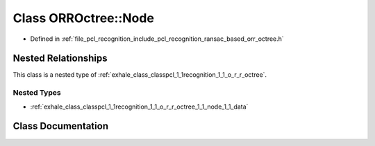 .. _exhale_class_classpcl_1_1recognition_1_1_o_r_r_octree_1_1_node:

Class ORROctree::Node
=====================

- Defined in :ref:`file_pcl_recognition_include_pcl_recognition_ransac_based_orr_octree.h`


Nested Relationships
--------------------

This class is a nested type of :ref:`exhale_class_classpcl_1_1recognition_1_1_o_r_r_octree`.


Nested Types
************

- :ref:`exhale_class_classpcl_1_1recognition_1_1_o_r_r_octree_1_1_node_1_1_data`


Class Documentation
-------------------


.. doxygenclass:: pcl::recognition::ORROctree::Node
   :members:
   :protected-members:
   :undoc-members: